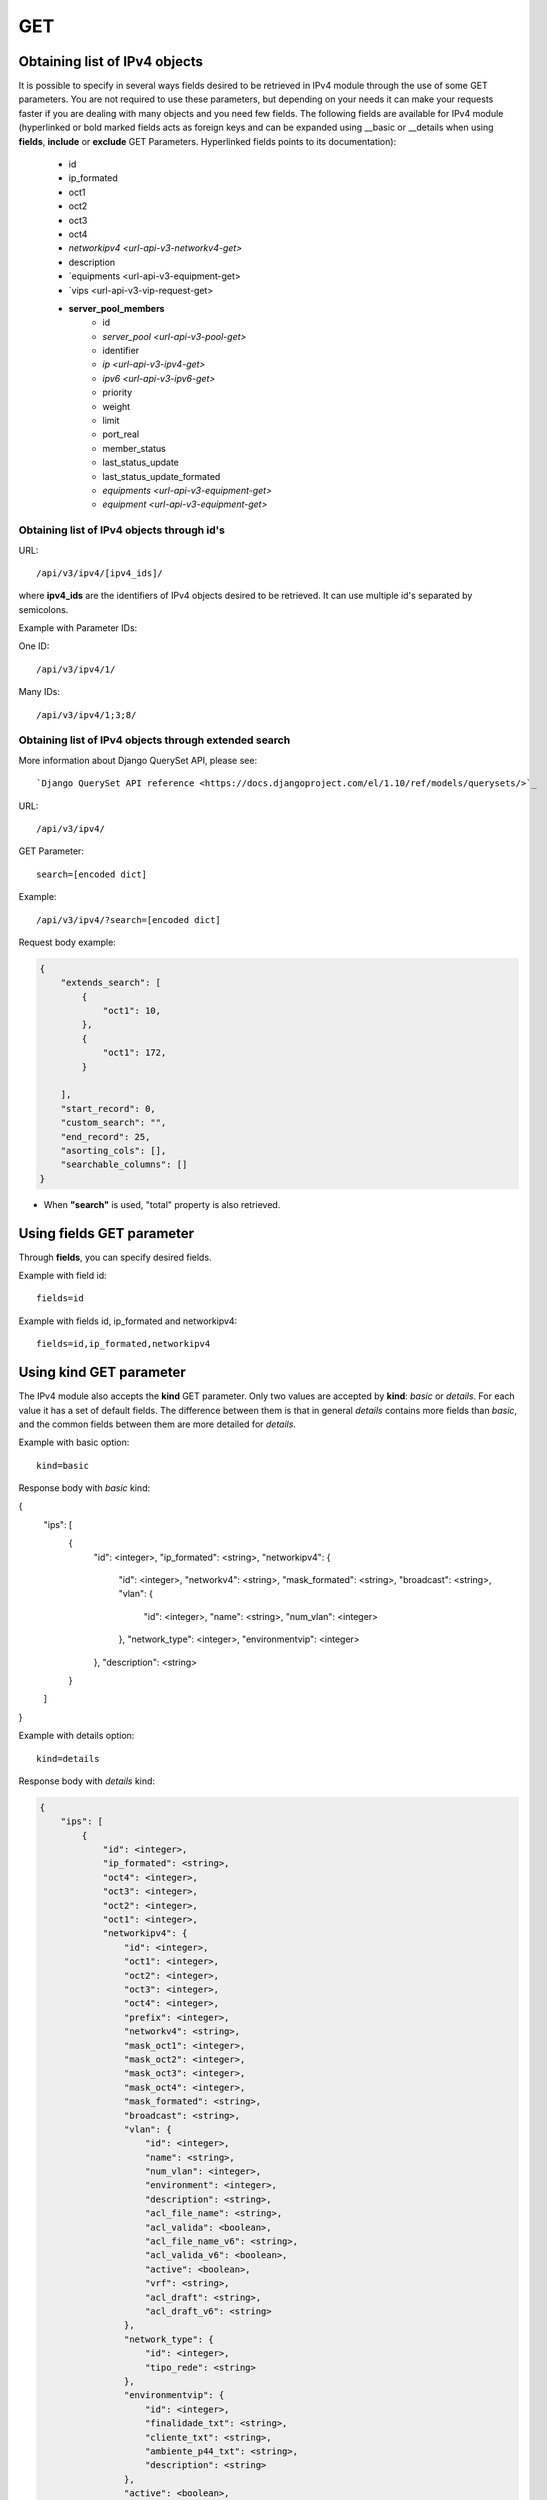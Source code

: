 GET
###

Obtaining list of IPv4 objects
******************************

It is possible to specify in several ways fields desired to be retrieved in IPv4 module through the use of some GET parameters. You are not required to use these parameters, but depending on your needs it can make your requests faster if you are dealing with many objects and you need few fields. The following fields are available for IPv4 module (hyperlinked or bold marked fields acts as foreign keys and can be expanded using __basic or __details when using **fields**, **include** or **exclude** GET Parameters. Hyperlinked fields points to its documentation):

    * id
    * ip_formated
    * oct1
    * oct2
    * oct3
    * oct4
    * `networkipv4 <url-api-v3-networkv4-get>`
    * description
    * `equipments <url-api-v3-equipment-get>
    * `vips <url-api-v3-vip-request-get>
    * **server_pool_members**
        * id
        * `server_pool <url-api-v3-pool-get>`
        * identifier
        * `ip <url-api-v3-ipv4-get>`
        * `ipv6 <url-api-v3-ipv6-get>`
        * priority
        * weight
        * limit
        * port_real
        * member_status
        * last_status_update
        * last_status_update_formated
        * `equipments <url-api-v3-equipment-get>`
        * `equipment <url-api-v3-equipment-get>`


Obtaining list of IPv4 objects through id's
===========================================

URL::

    /api/v3/ipv4/[ipv4_ids]/

where **ipv4_ids** are the identifiers of IPv4 objects desired to be retrieved. It can use multiple id's separated by semicolons.

Example with Parameter IDs:

One ID::

    /api/v3/ipv4/1/

Many IDs::

    /api/v3/ipv4/1;3;8/


Obtaining list of IPv4 objects through extended search
======================================================

More information about Django QuerySet API, please see::

    `Django QuerySet API reference <https://docs.djangoproject.com/el/1.10/ref/models/querysets/>`_

URL::

    /api/v3/ipv4/

GET Parameter::

    search=[encoded dict]

Example::

    /api/v3/ipv4/?search=[encoded dict]

Request body example:

.. code-block:: json

    {
        "extends_search": [
            {
                "oct1": 10,
            },
            {
                "oct1": 172,
            }

        ],
        "start_record": 0,
        "custom_search": "",
        "end_record": 25,
        "asorting_cols": [],
        "searchable_columns": []
    }

* When **"search"** is used, "total" property is also retrieved.


Using **fields** GET parameter
******************************

Through **fields**, you can specify desired fields.

Example with field id::

    fields=id

Example with fields id, ip_formated and networkipv4::

    fields=id,ip_formated,networkipv4


Using **kind** GET parameter
****************************

The IPv4 module also accepts the **kind** GET parameter. Only two values are accepted by **kind**: *basic* or *details*. For each value it has a set of default fields. The difference between them is that in general *details* contains more fields than *basic*, and the common fields between them are more detailed for *details*.

Example with basic option::

    kind=basic

Response body with *basic* kind:

.. code-block:: json

{
    "ips": [
        {
            "id": <integer>,
            "ip_formated": <string>,
            "networkipv4": {
                "id": <integer>,
                "networkv4": <string>,
                "mask_formated": <string>,
                "broadcast": <string>,
                "vlan": {
                    "id": <integer>,
                    "name": <string>,
                    "num_vlan": <integer>
                },
                "network_type": <integer>,
                "environmentvip": <integer>
            },
            "description": <string>
        }
    ]
}

Example with details option::

    kind=details

Response body with *details* kind:

.. code-block:: json

    {
        "ips": [
            {
                "id": <integer>,
                "ip_formated": <string>,
                "oct4": <integer>,
                "oct3": <integer>,
                "oct2": <integer>,
                "oct1": <integer>,
                "networkipv4": {
                    "id": <integer>,
                    "oct1": <integer>,
                    "oct2": <integer>,
                    "oct3": <integer>,
                    "oct4": <integer>,
                    "prefix": <integer>,
                    "networkv4": <string>,
                    "mask_oct1": <integer>,
                    "mask_oct2": <integer>,
                    "mask_oct3": <integer>,
                    "mask_oct4": <integer>,
                    "mask_formated": <string>,
                    "broadcast": <string>,
                    "vlan": {
                        "id": <integer>,
                        "name": <string>,
                        "num_vlan": <integer>,
                        "environment": <integer>,
                        "description": <string>,
                        "acl_file_name": <string>,
                        "acl_valida": <boolean>,
                        "acl_file_name_v6": <string>,
                        "acl_valida_v6": <boolean>,
                        "active": <boolean>,
                        "vrf": <string>,
                        "acl_draft": <string>,
                        "acl_draft_v6": <string>
                    },
                    "network_type": {
                        "id": <integer>,
                        "tipo_rede": <string>
                    },
                    "environmentvip": {
                        "id": <integer>,
                        "finalidade_txt": <string>,
                        "cliente_txt": <string>,
                        "ambiente_p44_txt": <string>,
                        "description": <string>
                    },
                    "active": <boolean>,
                    "dhcprelay": [
                        <string>,...
                    ],
                    "cluster_unit": <string>
                },
                "description": <string>
            }
        ]
    }


Using **fields** and **kind** together
**************************************

If **fields** is being used together **kind**, only the required fields will be retrieved instead of default.

Example with details kind and id field::

    kind=details&fields=id


Default behavior without **kind** and **fields**
************************************************

If neither **kind** nor **fields** are used in request, the response body will look like this:

Response body:

.. code-block:: json

    {
        "ips":[
            {
                "id": <integer>,
                "oct4": <integer>,
                "oct3": <integer>,
                "oct2": <integer>,
                "oct1": <integer>,
                "networkipv4": <integer>,
                "description": <string>
            }
        ]
    }

